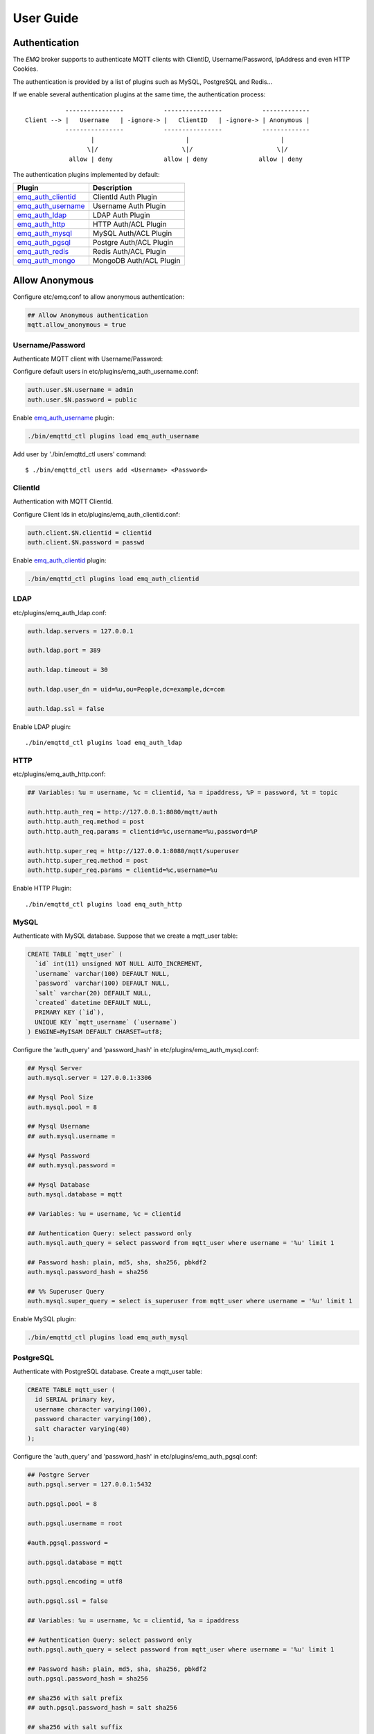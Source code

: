 
.. _guide:

==========
User Guide
==========

--------------
Authentication
--------------

The *EMQ* broker supports to authenticate MQTT clients with ClientID, Username/Password, IpAddress and even HTTP Cookies.

The authentication is provided by a list of plugins such as MySQL, PostgreSQL and Redis...

If we enable several authentication plugins at the same time, the authentication process::

               ----------------           ----------------           -------------
    Client --> |   Username   | -ignore-> |   ClientID   | -ignore-> | Anonymous |
               ----------------           ----------------           -------------
                      |                         |                         |
                     \|/                       \|/                       \|/
                allow | deny              allow | deny              allow | deny

The authentication plugins implemented by default:

+---------------------------+---------------------------+
| Plugin                    | Description               |
+===========================+===========================+
| `emq_auth_clientid`_      | ClientId Auth Plugin      |
+---------------------------+---------------------------+
| `emq_auth_username`_      | Username Auth Plugin      |
+---------------------------+---------------------------+
| `emq_auth_ldap`_          | LDAP Auth Plugin          |
+---------------------------+---------------------------+
| `emq_auth_http`_          | HTTP Auth/ACL Plugin      |
+---------------------------+---------------------------+
| `emq_auth_mysql`_         | MySQL Auth/ACL Plugin     |
+---------------------------+---------------------------+
| `emq_auth_pgsql`_         | Postgre Auth/ACL Plugin   |
+---------------------------+---------------------------+
| `emq_auth_redis`_         | Redis Auth/ACL Plugin     |
+---------------------------+---------------------------+
| `emq_auth_mongo`_         | MongoDB Auth/ACL Plugin   |
+---------------------------+---------------------------+

---------------
Allow Anonymous
---------------

Configure etc/emq.conf to allow anonymous authentication:

.. code-block:: properties

    ## Allow Anonymous authentication
    mqtt.allow_anonymous = true

Username/Password
-----------------

Authenticate MQTT client with Username/Password:

Configure default users in etc/plugins/emq_auth_username.conf:

.. code-block:: properties

    auth.user.$N.username = admin
    auth.user.$N.password = public

Enable `emq_auth_username`_ plugin:

.. code-block:: bash

    ./bin/emqttd_ctl plugins load emq_auth_username

Add user by './bin/emqttd_ctl users' command::

   $ ./bin/emqttd_ctl users add <Username> <Password>

ClientId
---------

Authentication with MQTT ClientId.

Configure Client Ids in etc/plugins/emq_auth_clientid.conf:

.. code-block:: properties

    auth.client.$N.clientid = clientid
    auth.client.$N.password = passwd

Enable `emq_auth_clientid`_ plugin:

.. code-block:: bash

    ./bin/emqttd_ctl plugins load emq_auth_clientid

LDAP
----

etc/plugins/emq_auth_ldap.conf:

.. code-block:: properties

    auth.ldap.servers = 127.0.0.1

    auth.ldap.port = 389

    auth.ldap.timeout = 30

    auth.ldap.user_dn = uid=%u,ou=People,dc=example,dc=com

    auth.ldap.ssl = false

Enable LDAP plugin::

    ./bin/emqttd_ctl plugins load emq_auth_ldap

HTTP
----

etc/plugins/emq_auth_http.conf:

.. code-block:: properties

    ## Variables: %u = username, %c = clientid, %a = ipaddress, %P = password, %t = topic

    auth.http.auth_req = http://127.0.0.1:8080/mqtt/auth
    auth.http.auth_req.method = post
    auth.http.auth_req.params = clientid=%c,username=%u,password=%P

    auth.http.super_req = http://127.0.0.1:8080/mqtt/superuser
    auth.http.super_req.method = post
    auth.http.super_req.params = clientid=%c,username=%u

Enable HTTP Plugin::

    ./bin/emqttd_ctl plugins load emq_auth_http

MySQL
-----

Authenticate with MySQL database. Suppose that we create a mqtt_user table:

.. code-block:: sql

    CREATE TABLE `mqtt_user` (
      `id` int(11) unsigned NOT NULL AUTO_INCREMENT,
      `username` varchar(100) DEFAULT NULL,
      `password` varchar(100) DEFAULT NULL,
      `salt` varchar(20) DEFAULT NULL,
      `created` datetime DEFAULT NULL,
      PRIMARY KEY (`id`),
      UNIQUE KEY `mqtt_username` (`username`)
    ) ENGINE=MyISAM DEFAULT CHARSET=utf8;

Configure the 'auth_query' and 'password_hash' in etc/plugins/emq_auth_mysql.conf:

.. code-block:: properties

    ## Mysql Server
    auth.mysql.server = 127.0.0.1:3306

    ## Mysql Pool Size
    auth.mysql.pool = 8

    ## Mysql Username
    ## auth.mysql.username = 

    ## Mysql Password
    ## auth.mysql.password = 

    ## Mysql Database
    auth.mysql.database = mqtt

    ## Variables: %u = username, %c = clientid

    ## Authentication Query: select password only
    auth.mysql.auth_query = select password from mqtt_user where username = '%u' limit 1

    ## Password hash: plain, md5, sha, sha256, pbkdf2
    auth.mysql.password_hash = sha256

    ## %% Superuser Query
    auth.mysql.super_query = select is_superuser from mqtt_user where username = '%u' limit 1

Enable MySQL plugin:

.. code-block:: bash

    ./bin/emqttd_ctl plugins load emq_auth_mysql

PostgreSQL
----------

Authenticate with PostgreSQL database. Create a mqtt_user table:

.. code-block:: sql

    CREATE TABLE mqtt_user (
      id SERIAL primary key,
      username character varying(100),
      password character varying(100),
      salt character varying(40)
    );

Configure the 'auth_query' and 'password_hash' in etc/plugins/emq_auth_pgsql.conf:

.. code-block:: properties

    ## Postgre Server
    auth.pgsql.server = 127.0.0.1:5432

    auth.pgsql.pool = 8

    auth.pgsql.username = root

    #auth.pgsql.password = 

    auth.pgsql.database = mqtt

    auth.pgsql.encoding = utf8

    auth.pgsql.ssl = false

    ## Variables: %u = username, %c = clientid, %a = ipaddress

    ## Authentication Query: select password only
    auth.pgsql.auth_query = select password from mqtt_user where username = '%u' limit 1

    ## Password hash: plain, md5, sha, sha256, pbkdf2
    auth.pgsql.password_hash = sha256

    ## sha256 with salt prefix
    ## auth.pgsql.password_hash = salt sha256

    ## sha256 with salt suffix
    ## auth.pgsql.password_hash = sha256 salt

    ## Superuser Query
    auth.pgsql.super_query = select is_superuser from mqtt_user where username = '%u' limit 1

Enable the plugin:

.. code-block:: bash

    ./bin/emqttd_ctl plugins load emq_auth_pgsql

Redis
-----

Authenticate with Redis. MQTT users could be stored in redis HASH, the key is "mqtt_user:<Username>".

Configure 'auth_cmd' and 'password_hash' in etc/plugins/emq_auth_redis.conf:

.. code-block:: properties

    ## Redis Server
    auth.redis.server = 127.0.0.1:6379

    ## Redis Pool Size
    auth.redis.pool = 8

    ## Redis Database
    auth.redis.database = 0

    ## Redis Password
    ## auth.redis.password =

    ## Variables: %u = username, %c = clientid

    ## Authentication Query Command
    auth.redis.auth_cmd = HGET mqtt_user:%u password

    ## Password hash: plain, md5, sha, sha256, pbkdf2
    auth.redis.password_hash = sha256

    ## Superuser Query Command
    auth.redis.super_cmd = HGET mqtt_user:%u is_superuser

Enable the plugin:

.. code-block:: bash

    ./bin/emqttd_ctl plugins load emq_auth_redis

MongoDB
-------

Create a `mqtt_user` collection::

    {
        username: "user",
        password: "password hash",
        is_superuser: boolean (true, false),
        created: "datetime"
    }

Configure `super_query`, `auth_query` in etc/plugins/emq_auth_mongo.conf:

.. code-block:: properties

    ## Mongo Server
    auth.mongo.server = 127.0.0.1:27017

    ## Mongo Pool Size
    auth.mongo.pool = 8

    ## Mongo User
    ## auth.mongo.user = 

    ## Mongo Password
    ## auth.mongo.password = 

    ## Mongo Database
    auth.mongo.database = mqtt

    ## auth_query
    auth.mongo.auth_query.collection = mqtt_user

    auth.mongo.auth_query.password_field = password

    auth.mongo.auth_query.password_hash = sha256

    auth.mongo.auth_query.selector = username=%u

    ## super_query
    auth.mongo.super_query.collection = mqtt_user

    auth.mongo.super_query.super_field = is_superuser

    auth.mongo.super_query.selector = username=%u

Enable the plugin:

.. code-block:: bash

    ./bin/emqttd_ctl plugins load emq_auth_mongo

.. _acl:

---
ACL
---

The ACL of *EMQ* broker is responsible for authorizing MQTT clients to publish/subscribe topics.

The ACL rules define::

    Allow|Deny Who Publish|Subscribe Topics

Access Control Module of *EMQ* broker will match the rules one by one::

              ---------              ---------              ---------
    Client -> | Rule1 | --nomatch--> | Rule2 | --nomatch--> | Rule3 | --> Default
              ---------              ---------              ---------
                  |                      |                      |
                match                  match                  match
                 \|/                    \|/                    \|/
            allow | deny           allow | deny           allow | deny

Internal
--------

The default ACL of *EMQ* broker is implemented by an 'internal' module.

Enable the 'internal' ACL module in etc/emq.conf:

.. code-block:: properties

    ## ACL nomatch
    mqtt.acl_nomatch = allow

    ## Default ACL File
    mqtt.acl_file = etc/acl.conf

The ACL rules of 'internal' module are defined in 'etc/acl.conf' file:

.. code-block:: erlang

    %% Allow 'dashboard' to subscribe '$SYS/#'
    {allow, {user, "dashboard"}, subscribe, ["$SYS/#"]}.

    %% Allow clients from localhost to subscribe any topics
    {allow, {ipaddr, "127.0.0.1"}, pubsub, ["$SYS/#", "#"]}.

    %% Deny clients to subscribe '$SYS#' and '#'
    {deny, all, subscribe, ["$SYS/#", {eq, "#"}]}.

    %% Allow all by default
    {allow, all}.

HTTP API
--------

ACL by HTTP API: https://github.com/emqtt/emq_auth_http

Configure etc/plugins/emq_auth_http.conf and enable the plugin:

.. code-block:: properties

    ## 'access' parameter: sub = 1, pub = 2
    auth.http.acl_req = http://127.0.0.1:8080/mqtt/acl
    auth.http.acl_req.method = get
    auth.http.acl_req.params = access=%A,username=%u,clientid=%c,ipaddr=%a,topic=%t

    auth.http.acl_nomatch = deny

MySQL
-----

ACL with MySQL database. The `mqtt_acl` table and default data:

.. code-block:: sql

    CREATE TABLE `mqtt_acl` (
      `id` int(11) unsigned NOT NULL AUTO_INCREMENT,
      `allow` int(1) DEFAULT NULL COMMENT '0: deny, 1: allow',
      `ipaddr` varchar(60) DEFAULT NULL COMMENT 'IpAddress',
      `username` varchar(100) DEFAULT NULL COMMENT 'Username',
      `clientid` varchar(100) DEFAULT NULL COMMENT 'ClientId',
      `access` int(2) NOT NULL COMMENT '1: subscribe, 2: publish, 3: pubsub',
      `topic` varchar(100) NOT NULL DEFAULT '' COMMENT 'Topic Filter',
      PRIMARY KEY (`id`)
    ) ENGINE=InnoDB DEFAULT CHARSET=utf8;

    INSERT INTO mqtt_acl (id, allow, ipaddr, username, clientid, access, topic)
    VALUES
        (1,1,NULL,'$all',NULL,2,'#'),
        (2,0,NULL,'$all',NULL,1,'$SYS/#'),
        (3,0,NULL,'$all',NULL,1,'eq #'),
        (5,1,'127.0.0.1',NULL,NULL,2,'$SYS/#'),
        (6,1,'127.0.0.1',NULL,NULL,2,'#'),
        (7,1,NULL,'dashboard',NULL,1,'$SYS/#');

Configure 'acl-query' and 'acl_nomatch' in etc/plugins/emq_auth_mysql.conf:

.. code-block:: properties

    ## ACL Query Command
    auth.mysql.acl_query = select allow, ipaddr, username, clientid, access, topic from mqtt_acl where ipaddr = '%a' or username = '%u' or username = '$all' or clientid = '%c'

    ## ACL nomatch
    auth.mysql.acl_nomatch = deny

PostgreSQL
----------

ACL with PostgreSQL database. The mqtt_acl table and default data:

.. code-block:: sql

    CREATE TABLE mqtt_acl (
      id SERIAL primary key,
      allow integer,
      ipaddr character varying(60),
      username character varying(100),
      clientid character varying(100),
      access  integer,
      topic character varying(100)
    );

    INSERT INTO mqtt_acl (id, allow, ipaddr, username, clientid, access, topic)
    VALUES
        (1,1,NULL,'$all',NULL,2,'#'),
        (2,0,NULL,'$all',NULL,1,'$SYS/#'),
        (3,0,NULL,'$all',NULL,1,'eq #'),
        (5,1,'127.0.0.1',NULL,NULL,2,'$SYS/#'),
        (6,1,'127.0.0.1',NULL,NULL,2,'#'),
        (7,1,NULL,'dashboard',NULL,1,'$SYS/#');

Configure 'acl_query' and 'acl_nomatch' in etc/plugins/emq_auth_pgsql.conf:

.. code-block:: properties

    ## ACL Query. Comment this query, the acl will be disabled.
    auth.pgsql.acl_query = select allow, ipaddr, username, clientid, access, topic from mqtt_acl where ipaddr = '%a' or username = '%u' or username = '$all' or clientid = '%c'

    ## If no rules matched, return...
    auth.pgsql.acl_nomatch = deny

Redis
-----

ACL with Redis. The ACL rules are stored in a Redis HashSet::

    HSET mqtt_acl:<username> topic1 1
    HSET mqtt_acl:<username> topic2 2
    HSET mqtt_acl:<username> topic3 3

Configure `acl_cmd` and `acl_nomatch` in etc/plugins/emq_auth_redis.conf:

.. code-block:: properties

    ## ACL Query Command
    auth.redis.acl_cmd = HGETALL mqtt_acl:%u

    ## ACL nomatch
    auth.redis.acl_nomatch = deny

MongoDB
-------

Store ACL Rules in a `mqtt_acl` collection:

.. code-block:: json

    {
        username: "username",
        clientid: "clientid",
        publish: ["topic1", "topic2", ...],
        subscribe: ["subtop1", "subtop2", ...],
        pubsub: ["topic/#", "topic1", ...]
    }

For example, insert rules into `mqtt_acl` collection::

    db.mqtt_acl.insert({username: "test", publish: ["t/1", "t/2"], subscribe: ["user/%u", "client/%c"]})
    db.mqtt_acl.insert({username: "admin", pubsub: ["#"]})

Configure `acl_query` and `acl_nomatch` in etc/plugins/emq_auth_mongo.conf:

.. code-block:: properties

    ## acl_query
    auth.mongo.acl_query.collection = mqtt_user

    auth.mongo.acl_query.selector = username=%u

    ## acl_nomatch
    auth.mongo.acl_nomatch = deny

----------------------
MQTT Publish/Subscribe
----------------------

MQTT is a an extremely lightweight publish/subscribe messaging protocol desgined for IoT, M2M and Mobile applications.

.. image:: _static/images/pubsub_concept.png

Install and start the *EMQ* broker, and then any MQTT client could connect to the broker, subscribe topics and publish messages.

MQTT Client Libraries: https://github.com/mqtt/mqtt.github.io/wiki/libraries

For example, we use mosquitto_sub/pub commands::

    mosquitto_sub -t topic -q 2
    mosquitto_pub -t topic -q 1 -m "Hello, MQTT!"

MQTT V3.1.1 Protocol Specification: http://docs.oasis-open.org/mqtt/mqtt/v3.1.1/mqtt-v3.1.1.html

MQTT Listener of the EMQ broker is configured in etc/emq.conf:

.. code-block:: properties

    ## TCP Listener: 1883, 127.0.0.1:1883, ::1:1883
    listener.tcp.external = 1883

    ## Size of acceptor pool
    listener.tcp.external.acceptors = 8

    ## Maximum number of concurrent clients
    listener.tcp.external.max_clients = 1024

MQTT(SSL) Listener, Default Port is 8883:

.. code-block:: properties

    ## SSL Listener: 8883, 127.0.0.1:8883, ::1:8883
    listener.ssl.external = 8883

    ## Size of acceptor pool
    listener.ssl.external.acceptors = 4

    ## Maximum number of concurrent clients
    listener.ssl.external.max_clients = 512

----------------
HTTP Publish API
----------------

The *EMQ* broker provides a HTTP API to help application servers publish messages to MQTT clients.

HTTP API: POST http://host:8080/mqtt/publish

Web servers such as PHP, Java, Python, NodeJS and Ruby on Rails could use HTTP POST to publish MQTT messages to the broker::

    curl -v --basic -u user:passwd -d "qos=1&retain=0&topic=/a/b/c&message=hello from http..." -k http://localhost:8080/mqtt/publish

Parameters of the HTTP API:

+---------+----------------+
| Name    | Description    |
+=========+================+
| client  | clientid       |
+---------+----------------+
| qos     | QoS(0, 1, 2)   |
+---------+----------------+
| retain  | Retain(0, 1)   |
+---------+----------------+
| topic   | Topic          |
+---------+----------------+
| message | Payload        |
+---------+----------------+

.. NOTE::
    
    The API uses HTTP Basic Authentication.
    
    The url of this API has been changed to 'api/v2/mqtt/publish' in v2.3-beta.2 release. Read the doc in :doc:`/rest`.

-------------------
MQTT Over WebSocket
-------------------

Web browsers could connect to the emqttd broker directly by MQTT Over WebSocket.

+-------------------------+----------------------------+
| WebSocket URI:          | ws(s)://host:8083/mqtt     |
+-------------------------+----------------------------+
| Sec-WebSocket-Protocol: | 'mqttv3.1' or 'mqttv3.1.1' |
+-------------------------+----------------------------+

The Dashboard plugin provides a test page for WebSocket::

    http://127.0.0.1:18083/websocket.html

Listener of WebSocket and HTTP Publish API is configured in etc/emq.config:

.. code-block:: properties

    ## MQTT/WebSocket Listener
    listener.ws.external = 8083
    listener.ws.external.acceptors = 4
    listener.ws.external.max_clients = 64

-----------
$SYS Topics
-----------

The *EMQ* broker periodically publishes internal status, MQTT statistics, metrics and client online/offline status to $SYS/# topics.

For the *EMQ* broker could be clustered, the $SYS topic path is started with::

    $SYS/brokers/${node}/

'${node}' is the erlang node name of emqttd broker. For example::

    $SYS/brokers/emqttd@127.0.0.1/version

    $SYS/brokers/emqttd@host2/uptime

.. NOTE:: The broker only allows clients from localhost to subscribe $SYS topics by default.

Sys Interval of publishing $SYS messages, could be configured in etc/emqttd.config::

    ## System Interval of publishing broker $SYS Messages
    mqtt.broker.sys_interval = 60

Broker Version, Uptime and Description
---------------------------------------

+--------------------------------+-----------------------+
| Topic                          | Description           |
+================================+=======================+
| $SYS/brokers                   | Broker nodes          |
+--------------------------------+-----------------------+
| $SYS/brokers/${node}/version   | Broker Version        |
+--------------------------------+-----------------------+
| $SYS/brokers/${node}/uptime    | Broker Uptime         |
+--------------------------------+-----------------------+
| $SYS/brokers/${node}/datetime  | Broker DateTime       |
+--------------------------------+-----------------------+
| $SYS/brokers/${node}/sysdescr  | Broker Description    |
+--------------------------------+-----------------------+

Online/Offline Status of MQTT Client
------------------------------------

The topic path started with: $SYS/brokers/${node}/clients/

+--------------------------+--------------------------------------------+------------------------------------+
| Topic                    | Payload(JSON)                              | Description                        |
+==========================+============================================+====================================+
| ${clientid}/connected    | {ipaddress: "127.0.0.1", username: "test", | Publish when a client connected    |
|                          |  session: false, version: 3, connack: 0,   |                                    |
|                          |  ts: 1432648482}                           |                                    |
+--------------------------+--------------------------------------------+------------------------------------+
| ${clientid}/disconnected | {reason: "keepalive_timeout",              | Publish when a client disconnected |
|                          |  ts: 1432749431}                           |                                    |
+--------------------------+--------------------------------------------+------------------------------------+

Properties of 'connected' Payload::

    ipaddress: "127.0.0.1",
    username:  "test",
    session:   false,
    protocol:  3,
    connack:   0,
    ts:        1432648482

Properties of 'disconnected' Payload::

    reason: normal,
    ts:     1432648486

Broker Statistics
-----------------

Topic path started with: $SYS/brokers/${node}/stats/

Clients
.......

+---------------------+---------------------------------------------+
| Topic               | Description                                 |
+---------------------+---------------------------------------------+
| clients/count       | Count of current connected clients          |
+---------------------+---------------------------------------------+
| clients/max         | Max number of cocurrent connected clients   |
+---------------------+---------------------------------------------+

Sessions
........

+---------------------+---------------------------------------------+
| Topic               | Description                                 |
+---------------------+---------------------------------------------+
| sessions/count      | Count of current sessions                   |
+---------------------+---------------------------------------------+
| sessions/max        | Max number of sessions                      |
+---------------------+---------------------------------------------+

Subscriptions
.............

+---------------------+---------------------------------------------+
| Topic               | Description                                 |
+---------------------+---------------------------------------------+
| subscriptions/count | Count of current subscriptions              |
+---------------------+---------------------------------------------+
| subscriptions/max   | Max number of subscriptions                 |
+---------------------+---------------------------------------------+

Topics
......

+---------------------+---------------------------------------------+
| Topic               | Description                                 |
+---------------------+---------------------------------------------+
| topics/count        | Count of current topics                     |
+---------------------+---------------------------------------------+
| topics/max          | Max number of topics                        |
+---------------------+---------------------------------------------+

Broker Metrics
--------------

Topic path started with: $SYS/brokers/${node}/metrics/

Bytes Sent/Received
...................

+---------------------+---------------------------------------------+
| Topic               | Description                                 |
+---------------------+---------------------------------------------+
| bytes/received      | MQTT Bytes Received since broker started    |
+---------------------+---------------------------------------------+
| bytes/sent          | MQTT Bytes Sent since the broker started    |
+---------------------+---------------------------------------------+

Packets Sent/Received
.....................

+--------------------------+---------------------------------------------+
| Topic                    | Description                                 |
+--------------------------+---------------------------------------------+
| packets/received         | MQTT Packets received                       |
+--------------------------+---------------------------------------------+
| packets/sent             | MQTT Packets sent                           |
+--------------------------+---------------------------------------------+
| packets/connect          | MQTT CONNECT Packet received                |
+--------------------------+---------------------------------------------+
| packets/connack          | MQTT CONNACK Packet sent                    |
+--------------------------+---------------------------------------------+
| packets/publish/received | MQTT PUBLISH packets received               |
+--------------------------+---------------------------------------------+
| packets/publish/sent     | MQTT PUBLISH packets sent                   |
+--------------------------+---------------------------------------------+
| packets/subscribe        | MQTT SUBSCRIBE Packets received             |
+--------------------------+---------------------------------------------+
| packets/suback           | MQTT SUBACK packets sent                    |
+--------------------------+---------------------------------------------+
| packets/unsubscribe      | MQTT UNSUBSCRIBE Packets received           |
+--------------------------+---------------------------------------------+
| packets/unsuback         | MQTT UNSUBACK Packets sent                  |
+--------------------------+---------------------------------------------+
| packets/pingreq          | MQTT PINGREQ packets received               |
+--------------------------+---------------------------------------------+
| packets/pingresp         | MQTT PINGRESP Packets sent                  |
+--------------------------+---------------------------------------------+
| packets/disconnect       | MQTT DISCONNECT Packets received            |
+--------------------------+---------------------------------------------+

Messages Sent/Received
......................

+--------------------------+---------------------------------------------+
| Topic                    | Description                                 |
+--------------------------+---------------------------------------------+
| messages/received        | Messages Received                           |
+--------------------------+---------------------------------------------+
| messages/sent            | Messages Sent                               |
+--------------------------+---------------------------------------------+
| messages/retained        | Messages Retained                           |
+--------------------------+---------------------------------------------+
| messages/stored          | TODO: Messages Stored                       |
+--------------------------+---------------------------------------------+
| messages/dropped         | Messages Dropped                            |
+--------------------------+---------------------------------------------+

Broker Alarms
-------------

Topic path started with: $SYS/brokers/${node}/alarms/

+------------------+------------------+
| Topic            | Description      |
+------------------+------------------+
| ${alarmId}/alert | New Alarm        |
+------------------+------------------+
| ${alarmId}/clear | Clear Alarm      |
+------------------+------------------+

Broker Sysmon
-------------

Topic path started with: '$SYS/brokers/${node}/sysmon/'

+------------------+--------------------+
| Topic            | Description        |
+------------------+--------------------+
| long_gc          | Long GC Warning    |
+------------------+--------------------+
| long_schedule    | Long Schedule      |
+------------------+--------------------+
| large_heap       | Large Heap Warning |
+------------------+--------------------+
| busy_port        | Busy Port Warning  |
+------------------+--------------------+
| busy_dist_port   | Busy Dist Port     |
+------------------+--------------------+

-----
Trace
-----

The emqttd broker supports to trace MQTT packets received/sent from/to a client, or trace MQTT messages published to a topic.

Trace a client::

    ./bin/emqttd_ctl trace client "clientid" "trace_clientid.log"

Trace a topic::

    ./bin/emqttd_ctl trace topic "topic" "trace_topic.log"

Lookup Traces::

    ./bin/emqttd_ctl trace list

Stop a Trace::

    ./bin/emqttd_ctl trace client "clientid" off

    ./bin/emqttd_ctl trace topic "topic" off

.. _emq_auth_clientid: https://github.com/emqtt/emq_auth_clientid
.. _emq_auth_username: https://github.com/emqtt/emq_auth_username
.. _emq_auth_ldap:     https://github.com/emqtt/emq_auth_ldap
.. _emq_auth_http:     https://github.com/emqtt/emq_auth_http
.. _emq_auth_mysql:    https://github.com/emqtt/emq_auth_mysql
.. _emq_auth_pgsql:    https://github.com/emqtt/emq_auth_pgsql
.. _emq_auth_redis:    https://github.com/emqtt/emq_auth_redis
.. _emq_auth_mongo:    https://github.com/emqtt/emq_auth_mongo


